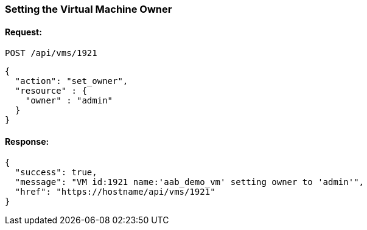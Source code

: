 
[[set-owner-of-vm]]
=== Setting the Virtual Machine Owner

==== Request:

----
POST /api/vms/1921
----

[source,json]
----
{
  "action": "set_owner",
  "resource" : {
    "owner" : "admin"
  }
}
----

==== Response:

[source,json]
----
{
  "success": true,
  "message": "VM id:1921 name:'aab_demo_vm' setting owner to 'admin'",
  "href": "https://hostname/api/vms/1921"
}
----

